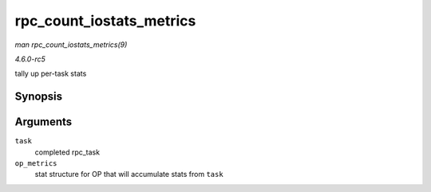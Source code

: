 .. -*- coding: utf-8; mode: rst -*-

.. _API-rpc-count-iostats-metrics:

=========================
rpc_count_iostats_metrics
=========================

*man rpc_count_iostats_metrics(9)*

*4.6.0-rc5*

tally up per-task stats


Synopsis
========

.. c:function:: void rpc_count_iostats_metrics( const struct rpc_task * task, struct rpc_iostats * op_metrics )

Arguments
=========

``task``
    completed rpc_task

``op_metrics``
    stat structure for OP that will accumulate stats from ``task``


.. ------------------------------------------------------------------------------
.. This file was automatically converted from DocBook-XML with the dbxml
.. library (https://github.com/return42/sphkerneldoc). The origin XML comes
.. from the linux kernel, refer to:
..
.. * https://github.com/torvalds/linux/tree/master/Documentation/DocBook
.. ------------------------------------------------------------------------------
